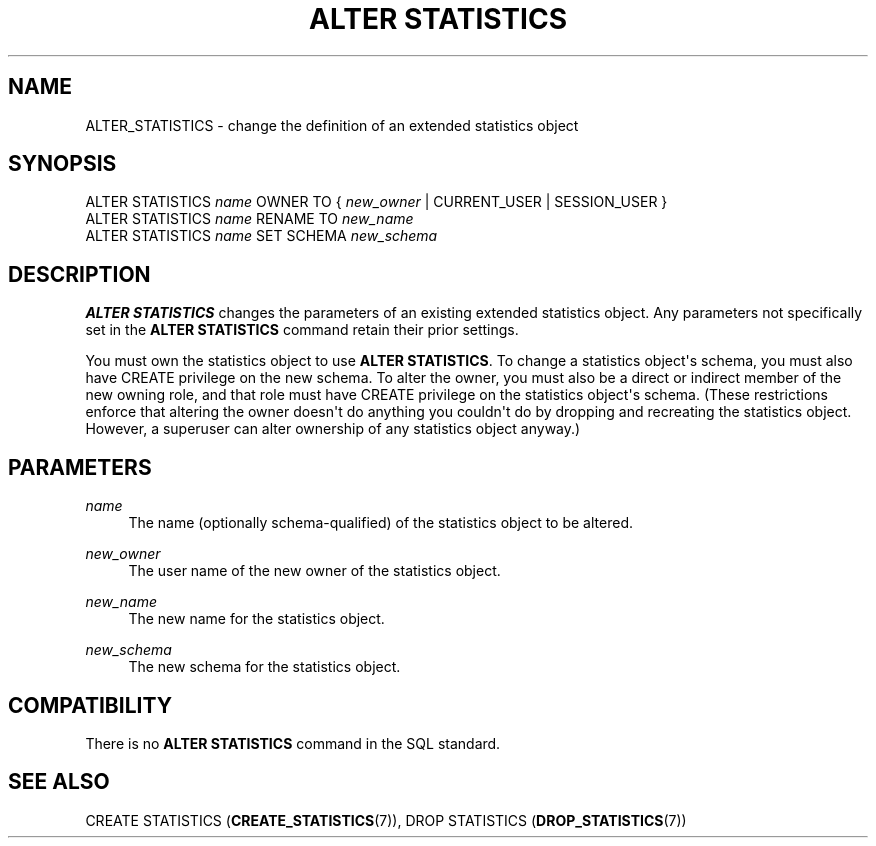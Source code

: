 '\" t
.\"     Title: ALTER STATISTICS
.\"    Author: The PostgreSQL Global Development Group
.\" Generator: DocBook XSL Stylesheets v1.79.1 <http://docbook.sf.net/>
.\"      Date: 2018
.\"    Manual: PostgreSQL 10.4 Documentation
.\"    Source: PostgreSQL 10.4
.\"  Language: English
.\"
.TH "ALTER STATISTICS" "7" "2018" "PostgreSQL 10.4" "PostgreSQL 10.4 Documentation"
.\" -----------------------------------------------------------------
.\" * Define some portability stuff
.\" -----------------------------------------------------------------
.\" ~~~~~~~~~~~~~~~~~~~~~~~~~~~~~~~~~~~~~~~~~~~~~~~~~~~~~~~~~~~~~~~~~
.\" http://bugs.debian.org/507673
.\" http://lists.gnu.org/archive/html/groff/2009-02/msg00013.html
.\" ~~~~~~~~~~~~~~~~~~~~~~~~~~~~~~~~~~~~~~~~~~~~~~~~~~~~~~~~~~~~~~~~~
.ie \n(.g .ds Aq \(aq
.el       .ds Aq '
.\" -----------------------------------------------------------------
.\" * set default formatting
.\" -----------------------------------------------------------------
.\" disable hyphenation
.nh
.\" disable justification (adjust text to left margin only)
.ad l
.\" -----------------------------------------------------------------
.\" * MAIN CONTENT STARTS HERE *
.\" -----------------------------------------------------------------
.SH "NAME"
ALTER_STATISTICS \- change the definition of an extended statistics object
.SH "SYNOPSIS"
.sp
.nf
ALTER STATISTICS \fIname\fR OWNER TO { \fInew_owner\fR | CURRENT_USER | SESSION_USER }
ALTER STATISTICS \fIname\fR RENAME TO \fInew_name\fR
ALTER STATISTICS \fIname\fR SET SCHEMA \fInew_schema\fR
.fi
.SH "DESCRIPTION"
.PP
\fBALTER STATISTICS\fR
changes the parameters of an existing extended statistics object\&. Any parameters not specifically set in the
\fBALTER STATISTICS\fR
command retain their prior settings\&.
.PP
You must own the statistics object to use
\fBALTER STATISTICS\fR\&. To change a statistics object\*(Aqs schema, you must also have
CREATE
privilege on the new schema\&. To alter the owner, you must also be a direct or indirect member of the new owning role, and that role must have
CREATE
privilege on the statistics object\*(Aqs schema\&. (These restrictions enforce that altering the owner doesn\*(Aqt do anything you couldn\*(Aqt do by dropping and recreating the statistics object\&. However, a superuser can alter ownership of any statistics object anyway\&.)
.SH "PARAMETERS"
.PP
.PP
\fIname\fR
.RS 4
The name (optionally schema\-qualified) of the statistics object to be altered\&.
.RE
.PP
\fInew_owner\fR
.RS 4
The user name of the new owner of the statistics object\&.
.RE
.PP
\fInew_name\fR
.RS 4
The new name for the statistics object\&.
.RE
.PP
\fInew_schema\fR
.RS 4
The new schema for the statistics object\&.
.RE
.SH "COMPATIBILITY"
.PP
There is no
\fBALTER STATISTICS\fR
command in the SQL standard\&.
.SH "SEE ALSO"
CREATE STATISTICS (\fBCREATE_STATISTICS\fR(7)), DROP STATISTICS (\fBDROP_STATISTICS\fR(7))
